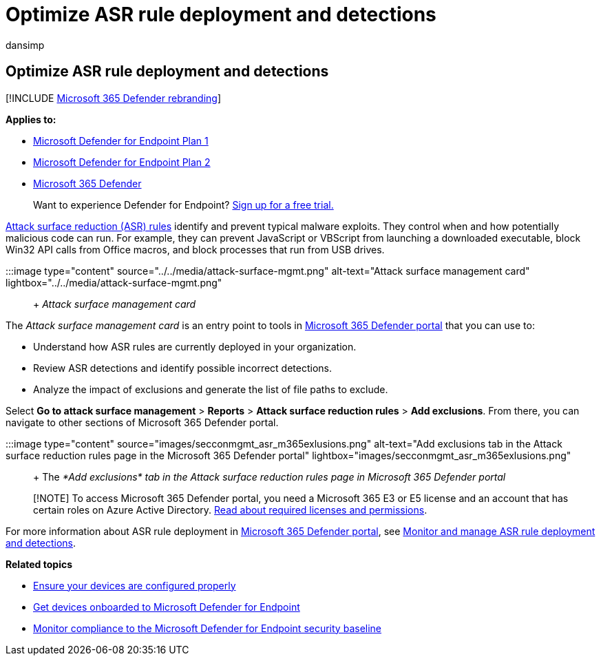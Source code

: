 = Optimize ASR rule deployment and detections
:audience: ITPro
:author: dansimp
:description: Optimize your attack surface reduction (ASR) rules to identify and prevent typical malware exploits.
:keywords: onboard, Intune management, Microsoft Defender for Endpoint, Microsoft Defender, Windows Defender, attack surface reduction, ASR, security baseline
:manager: dansimp
:ms.author: dansimp
:ms.collection: M365-security-compliance
:ms.custom: admindeeplinkDEFENDER
:ms.localizationpriority: medium
:ms.mktglfcycl: deploy
:ms.pagetype: security
:ms.service: microsoft-365-security
:ms.sitesec: library
:ms.subservice: mde
:ms.topic: article
:search.appverid: met150

== Optimize ASR rule deployment and detections

[!INCLUDE xref:../../includes/microsoft-defender.adoc[Microsoft 365 Defender rebranding]]

*Applies to:*

* https://go.microsoft.com/fwlink/p/?linkid=2154037[Microsoft Defender for Endpoint Plan 1]
* https://go.microsoft.com/fwlink/p/?linkid=2154037[Microsoft Defender for Endpoint Plan 2]
* https://go.microsoft.com/fwlink/?linkid=2118804[Microsoft 365 Defender]

____
Want to experience Defender for Endpoint?
https://www.microsoft.com/WindowsForBusiness/windows-atp?ocid=docs-wdatp-onboardconfigure-abovefoldlink[Sign up for a free trial.]
____

xref:./attack-surface-reduction.adoc[Attack surface reduction (ASR) rules] identify and prevent typical malware exploits.
They control when and how potentially malicious code can run.
For example, they can prevent JavaScript or VBScript from launching a downloaded executable, block Win32 API calls from Office macros, and block processes that run from USB drives.

:::image type="content" source="../../media/attack-surface-mgmt.png" alt-text="Attack surface management card" lightbox="../../media/attack-surface-mgmt.png":::  + _Attack surface management card_

The _Attack surface management card_ is an entry point to tools in https://go.microsoft.com/fwlink/p/?linkid=2077139[Microsoft 365 Defender portal] that you can use to:

* Understand how ASR rules are currently deployed in your organization.
* Review ASR detections and identify possible incorrect detections.
* Analyze the impact of exclusions and generate the list of file paths to exclude.

Select *Go to attack surface management* > *Reports* > *Attack surface reduction rules* > *Add exclusions*.
From there, you can navigate to other sections of Microsoft 365 Defender portal.

:::image type="content" source="images/secconmgmt_asr_m365exlusions.png" alt-text="Add exclusions tab in the Attack surface reduction rules page in the Microsoft 365 Defender portal" lightbox="images/secconmgmt_asr_m365exlusions.png"::: + The _*Add exclusions* tab in the Attack surface reduction rules page in Microsoft 365 Defender portal_

____
[!NOTE] To access Microsoft 365 Defender portal, you need a Microsoft 365 E3 or E5 license and an account that has certain roles on Azure Active Directory.
link:/office365/securitycompliance/microsoft-security-and-compliance#required-licenses-and-permissions[Read about required licenses and permissions].
____

For more information about ASR rule deployment in https://go.microsoft.com/fwlink/p/?linkid=2077139[Microsoft 365 Defender portal], see link:/office365/securitycompliance/monitor-devices#monitor-and-manage-asr-rule-deployment-and-detections[Monitor and manage ASR rule deployment and detections].

*Related topics*

* xref:configure-machines.adoc[Ensure your devices are configured properly]
* xref:configure-machines-onboarding.adoc[Get devices onboarded to Microsoft Defender for Endpoint]
* xref:configure-machines-security-baseline.adoc[Monitor compliance to the Microsoft Defender for Endpoint security baseline]
